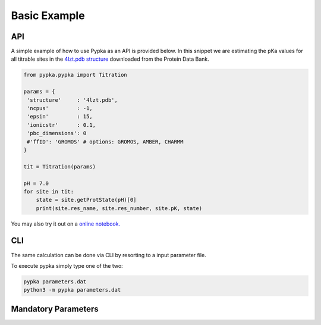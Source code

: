 Basic Example
=============

===
API
===

A simple example of how to use Pypka as an API is provided below. In
this snippet we are estimating the pKa values for all titrable sites
in the `4lzt.pdb structure <https://files.rcsb.org/download/4LZT.pdb>`_ downloaded from the Protein Data Bank.

.. code-block:: python
   
   from pypka.pypka import Titration
   
   params = {
    'structure'     : '4lzt.pdb',    
    'ncpus'         : -1,
    'epsin'         : 15,
    'ionicstr'      : 0.1,
    'pbc_dimensions': 0
    #'ffID': 'GROMOS' # options: GROMOS, AMBER, CHARMM
   }
   
   tit = Titration(params)
      
   pH = 7.0
   for site in tit:
       state = site.getProtState(pH)[0]    
       print(site.res_name, site.res_number, site.pK, state)         
   
   
You may also try it out on a `online notebook.
<https://colab.research.google.com/github/mms-fcul/PypKa/blob/master/pypka/example/notebook/pypka.ipynb>`_ 


===
CLI
===

The same calculation can be done via CLI by resorting to a input
parameter file.

.. code-block:: text
   :caption: parameter.dat
      
   structure       = 4lzt.pdb
   epsin           = 10
   ionicstr        = 0.1
   pbc_dimensions  = 0
   ncpus           = 4
   sites_A         = all

To execute pypka simply type one of the two:

.. code-block:: bash

   pypka parameters.dat
   python3 -m pypka parameters.dat

====================
Mandatory Parameters
====================

.. object:: structure
	    
   :type: str

   the PDB filename

.. object:: epsin
	    
   :type: float

   internal dielectric to be used in the PB calculations.

.. object:: ionicstr
	    
   :type: float

   ionic strength of the medium

.. object:: pbc_dimensions
	    
   :type: int

   number of dimensions with periodic boundaries. 0 for solvated proteins and 2 for lipidic systems

.. object:: ncpus
	    
   :type: int

   number of CPUs to use in the calculations (-1 to use all available)
